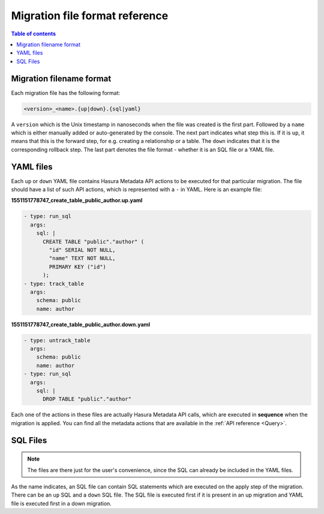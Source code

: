 .. _migration_file_format:

Migration file format reference
===============================

.. contents:: Table of contents
  :backlinks: none
  :depth: 1
  :local:

Migration filename format
-------------------------

Each migration file has the following format:

.. code-block:: bash

   <version>_<name>.{up|down}.{sql|yaml}

A ``version`` which is the Unix timestamp in nanoseconds when the file was
created is the first part. Followed by a ``name`` which is either manually added
or auto-generated by the console. The next part indicates what step this is. If
it is ``up``, it means that this is the forward step, for e.g. creating a
relationship or a table. The ``down`` indicates that it is the corresponding
rollback step. The last part denotes the file format - whether it is an SQL file
or a YAML file.

YAML files
----------

Each ``up`` or ``down`` YAML file contains Hasura Metadata API actions to be
executed for that particular migration. The file should have a list of such API
actions, which is represented with a ``-`` in YAML. Here is an example file:

**1551151778747_create_table_public_author.up.yaml**

.. code-block:: yaml

   - type: run_sql
     args:
       sql: |
         CREATE TABLE "public"."author" (
           "id" SERIAL NOT NULL,
           "name" TEXT NOT NULL,
           PRIMARY KEY ("id")
         );
   - type: track_table
     args:
       schema: public
       name: author

**1551151778747_create_table_public_author.down.yaml**

.. code-block:: yaml

   - type: untrack_table
     args:
       schema: public
       name: author
   - type: run_sql
     args:
       sql: |
         DROP TABLE "public"."author"

Each one of the actions in these files are actually Hasura Metadata API calls,
which are executed in **sequence** when the migration is applied. You can find
all the metadata actions that are available in the :ref:`API reference <Query>`.


SQL Files
---------

.. note::

   The files are there just for the user's convenience, since the SQL can
   already be included in the YAML files.

As the name indicates, an SQL file can contain SQL statements which are executed
on the apply step of the migration. There can be an ``up`` SQL and a ``down``
SQL file. The SQL file is executed first if it is present in an up migration and
YAML file is executed first in a down migration.
